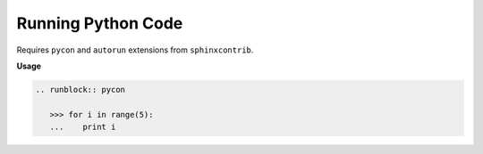 ###################
Running Python Code
###################

Requires ``pycon`` and ``autorun`` extensions from ``sphinxcontrib``.

**Usage**

.. code-block:: rst

   .. runblock:: pycon

      >>> for i in range(5):
      ...    print i


.. .. runblock:: pycon
..
..    >>> for i in range(5):
..    ...    print i
